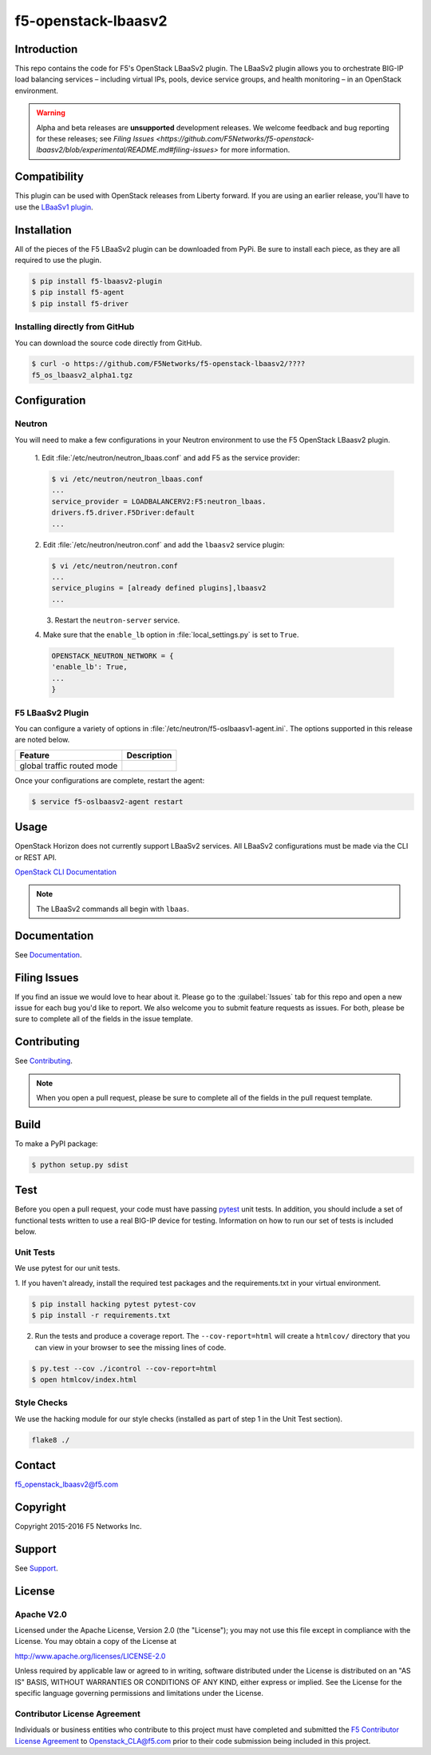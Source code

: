 .. raw:: html

   <!--
   Copyright 2015 F5 Networks Inc.

   Licensed under the Apache License, Version 2.0 (the "License");
   you may not use this file except in compliance with the License.
   You may obtain a copy of the License at

     http://www.apache.org/licenses/LICENSE-2.0

   Unless required by applicable law or agreed to in writing, software
   distributed under the License is distributed on an "AS IS" BASIS,
   WITHOUT WARRANTIES OR CONDITIONS OF ANY KIND, either express or implied.
   See the License for the specific language governing permissions and
   limitations under the License.
   -->
.. _readme:

f5-openstack-lbaasv2
====================

Introduction
------------
This repo contains the code for F5's OpenStack LBaaSv2 plugin. The LBaaSv2
plugin allows you to orchestrate BIG-IP load balancing services – including
virtual IPs, pools, device service groups, and health monitoring – in an
OpenStack environment.

.. warning::

    Alpha and beta releases are **unsupported** development releases. We
    welcome feedback and bug reporting for these releases; see `Filing Issues <https://github.com/F5Networks/f5-openstack-lbaasv2/blob/experimental/README.md#filing-issues>`
    for more information.

Compatibility
-------------
This plugin can be used with OpenStack releases from Liberty forward. If
you are using an earlier release, you'll have to use the `LBaaSv1
plugin <https://github.com/F5Networks/openstack-f5-lbaasv1>`__.

Installation
------------

All of the pieces of the F5 LBaaSv2 plugin can be downloaded from PyPi. Be
sure to install each piece, as they are all required to use the plugin.

.. code-block:: text

    $ pip install f5-lbaasv2-plugin
    $ pip install f5-agent
    $ pip install f5-driver


.. add in the correct names when they are available.

Installing directly from GitHub
~~~~~~~~~~~~~~~~~~~~~~~~~~~~~~~

You can download the source code directly from GitHub.

.. code-block:: text

    $ curl -o https://github.com/F5Networks/f5-openstack-lbaasv2/????
    f5_os_lbaasv2_alpha1.tgz


.. add in the correct download URL and filename when they're available.


Configuration
-------------

Neutron
~~~~~~~

You will need to make a few configurations in your Neutron environment to
use the F5 OpenStack LBaasv2 plugin.

    1. Edit :file:`/etc/neutron/neutron_lbaas.conf` and add F5 as the service
    provider:

    .. code-block:: text

        $ vi /etc/neutron/neutron_lbaas.conf
        ...
        service_provider = LOADBALANCERV2:F5:neutron_lbaas.
        drivers.f5.driver.F5Driver:default
        ...


    .. add info about the service provider tarball.


    2. Edit :file:`/etc/neutron/neutron.conf` and add the ``lbaasv2``
    service plugin:

    .. code-block:: text

        $ vi /etc/neutron/neutron.conf
        ...
        service_plugins = [already defined plugins],lbaasv2
        ...


    3. Restart the ``neutron-server`` service.

    4. Make sure that the ``enable_lb`` option in :file:`local_settings.py` is
    set to ``True``.

    .. code-block:: text

        OPENSTACK_NEUTRON_NETWORK = {
        'enable_lb': True,
        ...
        }



F5 LBaaSv2 Plugin
~~~~~~~~~~~~~~~~~
You can configure a variety of options in
:file:`/etc/neutron/f5-oslbaasv1-agent.ini`. The options supported in this
release are noted below.

.. table::

    +----------------------------+-------------------------------+
    | Feature                    | Description                   |
    +============================+===============================+
    | global traffic routed mode |                               |
    +----------------------------+-------------------------------+


Once your configurations are complete, restart the agent:

.. code-block:: text

    $ service f5-oslbaasv2-agent restart


Usage
-----

OpenStack Horizon does not currently support LBaaSv2 services. All LBaaSv2
configurations must be made via the CLI or REST API.

`OpenStack CLI Documentation <http://docs.openstack.org/cli-reference/neutron.html>`_

.. note::

    The LBaaSv2 commands all begin with ``lbaas``.


Documentation
-------------

See `Documentation <http://f5-openstack-lbaasv2.rtfd.org/en/>`_.


Filing Issues
-------------
If you find an issue we would love to hear about it. Please go to the
:guilabel:`Issues` tab for this repo and open a new issue for each bug you'd
like to report. We also welcome you to submit feature requests as issues.
For both, please be sure to complete all of the fields in the issue template.


Contributing
------------
See `Contributing <CONTRIBUTING.md>`_.

.. note::

    When you open a pull request, please be sure to complete all of the
    fields in the pull request template.


Build
-----
To make a PyPI package:

.. code-block:: text

    $ python setup.py sdist


Test
----
Before you open a pull request, your code must have passing
`pytest <http://pytest.org>`__ unit tests. In addition, you should
include a set of functional tests written to use a real BIG-IP device
for testing. Information on how to run our set of tests is included
below.

Unit Tests
~~~~~~~~~~

We use pytest for our unit tests.

1. If you haven't already, install the required test packages and the requirements.txt in your virtual
environment.

.. code-block:: text

    $ pip install hacking pytest pytest-cov
    $ pip install -r requirements.txt

2. Run the tests and produce a coverage report. The ``--cov-report=html``
   will create a ``htmlcov/`` directory that you can view in your
   browser to see the missing lines of code.

.. code-block:: text

    $ py.test --cov ./icontrol --cov-report=html
    $ open htmlcov/index.html


Style Checks
~~~~~~~~~~~~

We use the hacking module for our style checks (installed as part of
step 1 in the Unit Test section).

.. code-block:: text

    flake8 ./


Contact
-------
f5_openstack_lbaasv2@f5.com

Copyright
---------
Copyright 2015-2016 F5 Networks Inc.

Support
-------
See `Support <SUPPORT.md>`_.

License
-------

Apache V2.0
~~~~~~~~~~~
Licensed under the Apache License, Version 2.0 (the "License"); you may
not use this file except in compliance with the License. You may obtain
a copy of the License at

http://www.apache.org/licenses/LICENSE-2.0

Unless required by applicable law or agreed to in writing, software
distributed under the License is distributed on an "AS IS" BASIS,
WITHOUT WARRANTIES OR CONDITIONS OF ANY KIND, either express or implied.
See the License for the specific language governing permissions and
limitations under the License.

Contributor License Agreement
~~~~~~~~~~~~~~~~~~~~~~~~~~~~~
Individuals or business entities who contribute to this project must
have completed and submitted the `F5 Contributor License
Agreement <http://f5-openstack-docs.rtfd.org/en/latest/cla_landing.html>`_
to Openstack_CLA@f5.com prior to their code submission being included
in this project.
